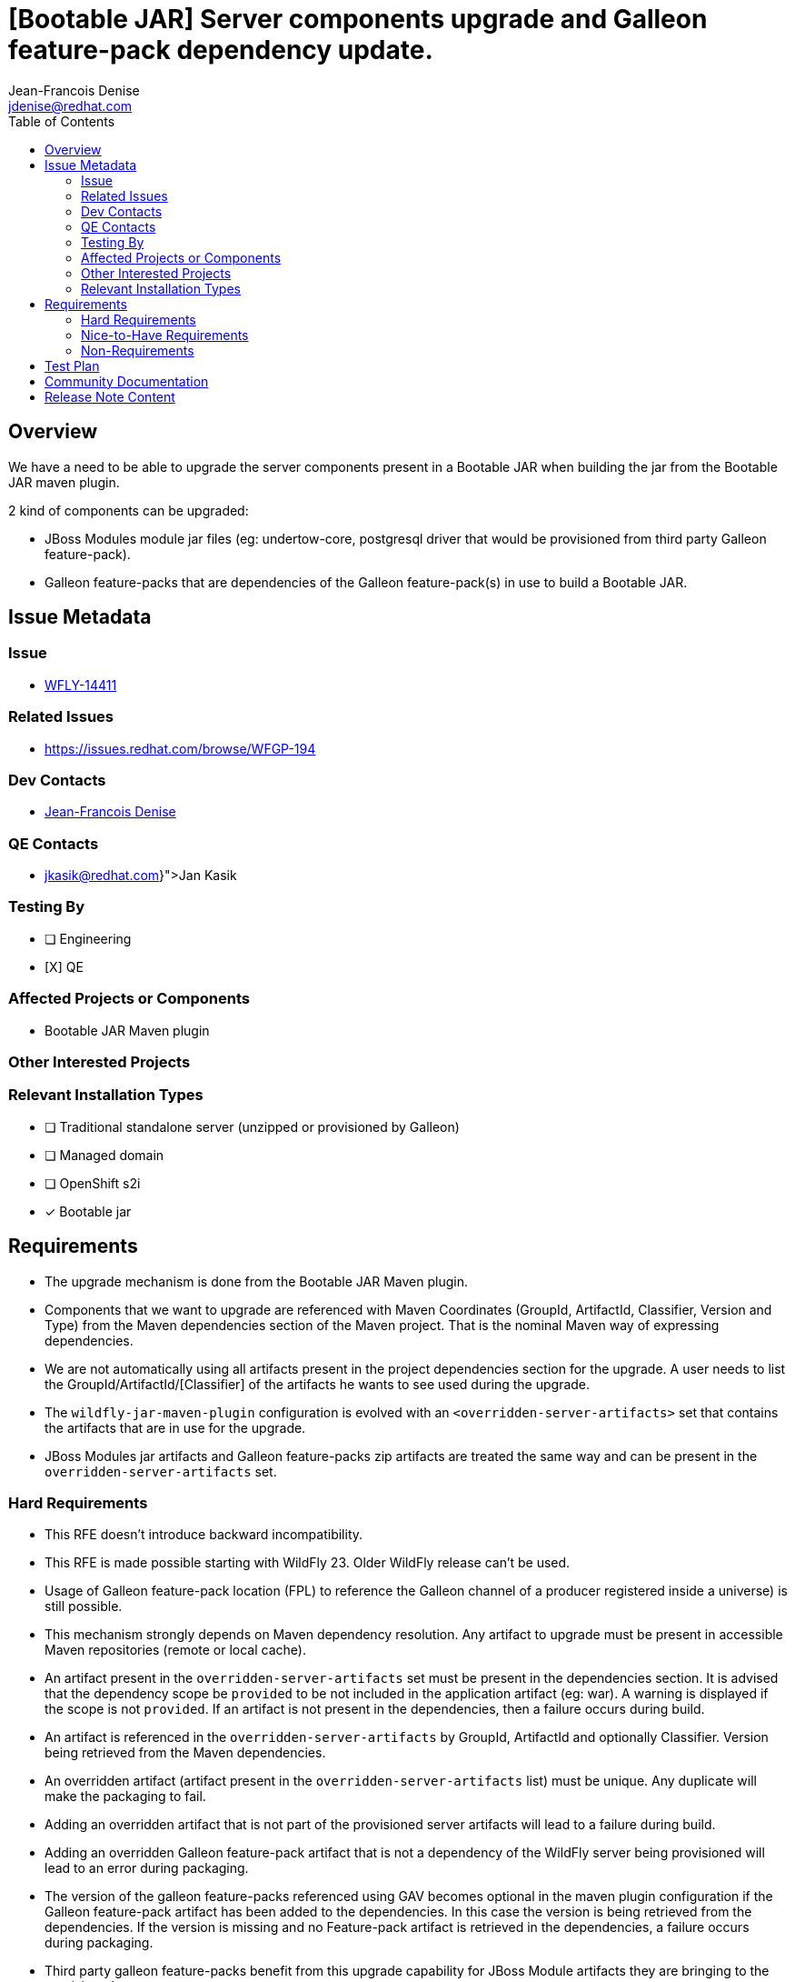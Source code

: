 = [Bootable JAR] Server components upgrade and Galleon feature-pack dependency update.
:author:           Jean-Francois Denise
:email:             jdenise@redhat.com
:toc:               left
:icons:             font
:idprefix:
:idseparator:       -

== Overview

We have a need to be able to upgrade the server components present in a Bootable JAR when building the jar
from the Bootable JAR maven plugin.

2 kind of components can be upgraded:

* JBoss Modules module jar files (eg: undertow-core, postgresql driver that would be provisioned from third party Galleon feature-pack).
* Galleon feature-packs that are dependencies of the Galleon feature-pack(s) in use to build a Bootable JAR.

== Issue Metadata

=== Issue

* https://issues.redhat.com/browse/WFLY-14411[WFLY-14411]

=== Related Issues

* https://issues.redhat.com/browse/WFGP-194

=== Dev Contacts

* mailto:{email}[{author}]

=== QE Contacts

* mailto:{jkasik@redhat.com}[Jan Kasik]

=== Testing By
// Put an x in the relevant field to indicate if testing will be done by Engineering or QE. 
// Discuss with QE during the Kickoff state to decide this
* [ ] Engineering

* [X] QE

=== Affected Projects or Components

* Bootable JAR Maven plugin

=== Other Interested Projects

=== Relevant Installation Types
// Remove the x next to the relevant field if the feature in question is not relevant
// to that kind of WildFly installation
* [ ] Traditional standalone server (unzipped or provisioned by Galleon)

* [ ] Managed domain

* [ ] OpenShift s2i

* [x] Bootable jar

== Requirements

* The upgrade mechanism is done from the Bootable JAR Maven plugin.

* Components that we want to upgrade are referenced with Maven Coordinates 
(GroupId, ArtifactId, Classifier, Version and Type) from the Maven dependencies section of the Maven project.
That is the nominal Maven way of expressing dependencies.

* We are not automatically using all artifacts present in the project dependencies section for the upgrade.  
A user needs to list the GroupId/ArtifactId/[Classifier] of the artifacts he wants to see used during the upgrade.

* The `wildfly-jar-maven-plugin` configuration is evolved with an `<overridden-server-artifacts>` set that contains the artifacts that 
are in use for the upgrade.

* JBoss Modules jar artifacts and Galleon feature-packs zip artifacts are treated the same way and can be present in the `overridden-server-artifacts` set.

=== Hard Requirements

* This RFE doesn't introduce backward incompatibility.

* This RFE is made possible starting with WildFly 23. Older WildFly release can't be used.

* Usage of Galleon feature-pack location (FPL) to reference the Galleon channel of a producer registered inside a universe) is still possible.

* This mechanism strongly depends on Maven dependency resolution. 
Any artifact to upgrade must be present in accessible Maven repositories (remote or local cache).

* An artifact present in the  `overridden-server-artifacts` set must be present in the dependencies section. 
It is advised that the dependency scope be `provided` to be not included in the application artifact (eg: war).  A warning is displayed if
the scope is not `provided`.
If an artifact is not present in the dependencies, then a failure occurs during build.

* An artifact is referenced in the `overridden-server-artifacts` by GroupId, ArtifactId and optionally Classifier. 
Version being retrieved from the Maven dependencies. 

* An overridden artifact (artifact present in the `overridden-server-artifacts` list) must be unique. Any duplicate will make the packaging to fail.

* Adding an overridden artifact that is not part of the provisioned server artifacts will lead to a failure during build.

* Adding an overridden Galleon feature-pack artifact that is not a dependency of the WildFly server being 
provisioned will lead to an error during packaging. 

* The version of the galleon feature-packs referenced using GAV becomes optional in the maven plugin configuration if the  Galleon 
feature-pack artifact has been added to the dependencies. In this case the version is being retrieved from the dependencies. If the version
is missing and no Feature-pack artifact is retrieved in the dependencies, a failure occurs during packaging.

* Third party galleon feature-packs benefit from this upgrade capability for JBoss Module artifacts they are bringing to the provisioned server.

* The server jar components that can be upgraded are:
** The JBoss module runtime jar (jboss-modules.jar file).
** All jar artifacts referenced from JBoss Modules modules.

* The set of artifacts that can be upgraded can be retrieved by setting the parameter `<dump-original-artifacts>true</dump-original-artifacts> or 
the system property `bootable.jar.dump.original.artifacts` to true when building a bootable JAR. 
The file `target/bootable-jar-build-artifacts/bootable-jar-server-original-artifacts.xml` is generated. 
It contains XML elements for the Galleon feature-packs dependencies, JBoss Modules runtime and artifacts. 
JBoss Modules modules artifacts are grouped by JBoss Modules name.
The generated file contains only the artifacts that are provisioned by Galleon. 
Each artifact version is the one that would get installed when building the Bootable JAR without upgrade.

* An artifact upgraded to the same version as the one referenced in the Galleon feature-pack is not upgraded. In this case a warning is displayed during build.

* It is possible to downgrade an artifact to an older version. In this case a warning is displayed during build. 
Warning can be disabled with `<disable-warn-for-artifact-downgrade>true</disable-warn-for-artifact-downgrade>` element.

Example of an hypotetical `undertow-core` and `wildfly-ee-galleon-pack` upgrade:

```
...
        <dependency>
            <groupId>io.undertow</groupId>
            <artifactId>undertow-core</artifactId>
            <version>2.2.4</version>
            <scope>provided</scope>
        </dependency>
        <dependency>
            <groupId>org.wildfly</groupId>
            <artifactId>wildfly-ee-galleon-pack</artifactId>
            <version>23.0.1.Final</version>
            <type>zip</type>
            <scope>provided</scope>
        </dependency>
...

<plugin>
        <groupId>org.wildfly.plugins</groupId>
        <artifactId>wildfly-jar-maven-plugin</artifactId>
        <configuration>
            <feature-packs>
                <feature-pack>
                    <groupId>org.wildfly</groupId>
                    <artifactId>wildfly-galleon-pack</artifactId>
                    <version>23.0.0.Final</version>
                </feature-pack>
            </feature-packs>
            <layers>
                <layer>jaxrs-server</layer>
            </layers>
            <!-- We list the set of artifacts we want to see replaced during provisioning -->
            <overridden-server-artifacts>
                <artifact>
                    <groupId>io.undertow</groupId>
                    <artifactId>undertow-core</artifactId>
                </artifact>
                <artifact>
                    <groupId>org.wildfly</groupId>
                    <artifactId>wildfly-ee-galleon-pack</artifactId>
                </artifact>
            </overridden-server-artifacts>
        </configuration>
...
```

==== Impact on Preview (EE9) Galleon feature-pack

The Artifact upgrade is operated during provisioning before any EE9 transformation occurs. Upgraded artifacts will be transformed 
even if the original artifact was excluded from the set of transformed artifacts. This seems safer, the fix could have introduced an EE9
incompatible change.

=== Nice-to-Have Requirements

* NONE

=== Non-Requirements

* Ability to upgrade a local artifact (eg: a jar file) not registered in accessible Maven repository (local or remote).

* Upgrade of a top level Galleon feature-pack (Feature-pack referenced in the plugin configuration 
`<feature-pack-location>` or `<feature-packs>` is out of scope.

* Although technically possible (thanks to WildFly Galleon plugins support for server component upgrade), 
the ability to upgrade server component in Galleon contexts (WildFly S2I build, Galleon Maven provisioning plugin and Galleon CLI) 
other than Bootable JAR are not in the scope of this RFE. 

* The ability to upgrade Galleon feature-pack dependencies in Galleon contexts (WildFly S2I build, Galleon Maven provisioning plugin and Galleon CLI) 
other than Bootable JAR are not in the scope of this RFE.

* JBoss modules artifacts that are Maven dependencies of the Galleon feature-pack can be upgraded. Artifacts that have  GAV hardcoded in JBoss Modules module.xml 
(or with artifact binary packaged inside the Galleon feature-pack) can't be upgraded. 

* Narrowing the artifact upgrade inside a given feature-pack is not supported. Adding such support would imply a new RFE.

== Test Plan

* New tests to cover overridden artifacts added to Bootable JAR Maven plugin.

* New functional tests should be added to QE testsuite.

== Community Documentation

The Maven plugin community documentation will be updated with this new support.

== Release Note Content

Not candidate for release notes.
